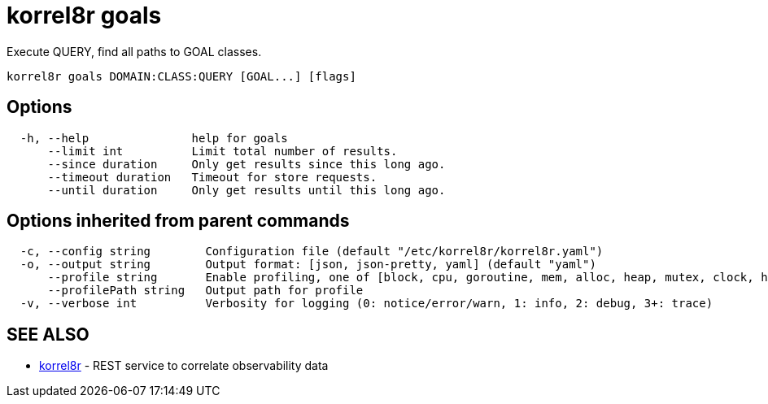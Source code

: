 = korrel8r goals

Execute QUERY, find all paths to GOAL classes.

----
korrel8r goals DOMAIN:CLASS:QUERY [GOAL...] [flags]
----

== Options

----
  -h, --help               help for goals
      --limit int          Limit total number of results.
      --since duration     Only get results since this long ago.
      --timeout duration   Timeout for store requests.
      --until duration     Only get results until this long ago.
----

== Options inherited from parent commands

----
  -c, --config string        Configuration file (default "/etc/korrel8r/korrel8r.yaml")
  -o, --output string        Output format: [json, json-pretty, yaml] (default "yaml")
      --profile string       Enable profiling, one of [block, cpu, goroutine, mem, alloc, heap, mutex, clock, http]
      --profilePath string   Output path for profile
  -v, --verbose int          Verbosity for logging (0: notice/error/warn, 1: info, 2: debug, 3+: trace)
----

== SEE ALSO

* xref:korrel8r.adoc[korrel8r]	 - REST service to correlate observability data
